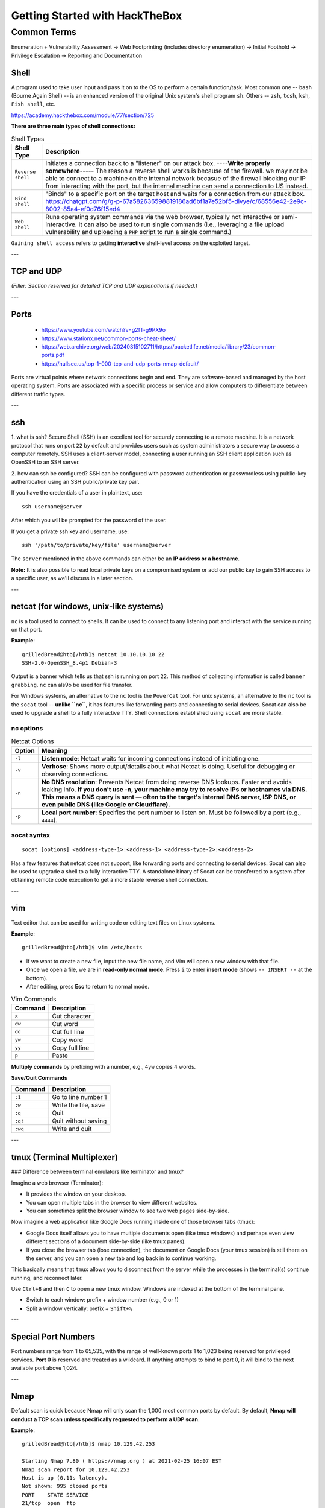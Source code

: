 #################################
Getting Started with HackTheBox
#################################


Common Terms
^^^^^^^^^^^^^^^^^^^^^^^^^^^^^^^^^^^^^^

Enumeration + Vulnerability Assessment -> Web Footprinting (includes directory enumeration) -> Initial Foothold -> Privilege Escalation -> Reporting and Documentation  

Shell
===================================

A program used to take user input and pass it on to the OS to perform a certain function/task. 
Most common one -- ``bash`` (Bourne Again Shell) -- is an enhanced version of the original Unix system's shell program ``sh``. Others -- ``zsh``, ``tcsh``, ``ksh``, ``Fish shell``, etc.

https://academy.hackthebox.com/module/77/section/725

**There are three main types of shell connections:**

.. list-table:: Shell Types
   :header-rows: 1

   * - Shell Type
     - Description
   * - ``Reverse shell``
     - Initiates a connection back to a "listener" on our attack box. **----Write properly somewhere-----** The reason a reverse shell works is because of the firewall. we may not be able to connect to a machine on the internal network becasue of the firewall blocking our IP from interacting with the port, but the internal machine can send a connection to US instead.
   * - ``Bind shell``
     - "Binds" to a specific port on the target host and waits for a connection from our attack box. https://chatgpt.com/g/g-p-67a582636598819186ad6bf1a7e52bf5-divye/c/68556e42-2e9c-8002-85a4-ef0d76f15ed4
   * - ``Web shell``
     - Runs operating system commands via the web browser, typically not interactive or semi-interactive. It can also be used to run single commands (i.e., leveraging a file upload vulnerability and uploading a ``PHP`` script to run a single command.)

``Gaining shell access`` refers to getting **interactive** shell-level access on the exploited target. 

---

TCP and UDP
===================================

*(Filler: Section reserved for detailed TCP and UDP explanations if needed.)*

---

Ports
===================================

	- https://www.youtube.com/watch?v=g2fT-g9PX9o
	- https://www.stationx.net/common-ports-cheat-sheet/
	- https://web.archive.org/web/20240315102711/https://packetlife.net/media/library/23/common-ports.pdf
	- https://nullsec.us/top-1-000-tcp-and-udp-ports-nmap-default/

Ports are virtual points where network connections begin and end. They are software-based and managed by the host operating system. Ports are associated with a specific process or service and allow computers to differentiate between different traffic types. 

---

ssh
===================================

1. what is ssh?  
Secure Shell (SSH) is an excellent tool for securely connecting to a remote machine. It is a network protocol that runs on port ``22`` by default and provides users such as system administrators a secure way to access a computer remotely.  
SSH uses a client-server model, connecting a user running an SSH client application such as OpenSSH to an SSH server.

2. how can ssh be configured?  
SSH can be configured with password authentication or passwordless using public-key authentication using an SSH public/private key pair.

If you have the credentials of a user in plaintext, use::

   ssh username@server

After which you will be prompted for the password of the user.  

If you get a private ssh key and username, use::

   ssh '/path/to/private/key/file' username@server

The ``server`` mentioned in the above commands can either be an **IP address or a hostname**. 

**Note:** It is also possible to read local private keys on a compromised system or add our public key to gain SSH access to a specific user, as we'll discuss in a later section.

---

netcat (for windows, unix-like systems)
===================================

``nc`` is a tool used to connect to shells. It can be used to connect to any listening port and interact with the service running on that port.  

**Example**::

   grilledBread@htb[/htb]$ netcat 10.10.10.10 22
   SSH-2.0-OpenSSH_8.4p1 Debian-3

Output is a banner which tells us that ssh is running on port ``22``. This method of collecting information is called ``banner grabbing``.  
``nc`` can als9o be used for file transfer. 

For Windows systems, an alternative to the ``nc`` tool is the ``PowerCat`` tool.  
For unix systems, an alternative to the ``nc`` tool is the ``socat`` tool -- **unlike ``nc``**, it has features like forwarding ports and connecting to serial devices. Socat can also be used to upgrade a shell to a fully interactive TTY.  Shell connections established using ``socat`` are more stable.

nc options
----------------------

.. list-table:: Netcat Options
   :header-rows: 1

   * - Option
     - Meaning
   * - ``-l``
     - **Listen mode**: Netcat waits for incoming connections instead of initiating one.
   * - ``-v``
     - **Verbose**: Shows more output/details about what Netcat is doing. Useful for debugging or observing connections.
   * - ``-n``
     - **No DNS resolution**: Prevents Netcat from doing reverse DNS lookups. Faster and avoids leaking info. **If you don't use -n, your machine may try to resolve IPs or hostnames via DNS. This means a DNS query is sent — often to the target's internal DNS server, ISP DNS, or even public DNS (like Google or Cloudflare).**
   * - ``-p``
     - **Local port number**: Specifies the port number to listen on. Must be followed by a port (e.g., ``4444``).

socat syntax
----------------------

::

   socat [options] <address-type-1>:<address-1> <address-type-2>:<address-2>

Has a few features that netcat does not support, like forwarding ports and connecting to serial devices. Socat can also be used to upgrade a shell to a fully interactive TTY.  
A standalone binary of Socat can be transferred to a system after obtaining remote code execution to get a more stable reverse shell connection.

---

vim
===================================

Text editor that can be used for writing code or editing text files on Linux systems.

**Example**::

   grilledBread@htb[/htb]$ vim /etc/hosts

- If we want to create a new file, input the new file name, and Vim will open a new window with that file.  
- Once we open a file, we are in **read-only normal mode**. Press ``i`` to enter **insert mode** (shows ``-- INSERT --`` at the bottom).  
- After editing, press **Esc** to return to normal mode.

.. list-table:: Vim Commands
   :header-rows: 1

   * - Command
     - Description
   * - ``x``
     - Cut character
   * - ``dw``
     - Cut word
   * - ``dd``
     - Cut full line
   * - ``yw``
     - Copy word
   * - ``yy``
     - Copy full line
   * - ``p``
     - Paste

**Multiply commands** by prefixing with a number, e.g., ``4yw`` copies 4 words.

**Save/Quit Commands**

.. list-table::
   :header-rows: 1

   * - Command
     - Description
   * - ``:1``
     - Go to line number 1
   * - ``:w``
     - Write the file, save
   * - ``:q``
     - Quit
   * - ``:q!``
     - Quit without saving
   * - ``:wq``
     - Write and quit

---

tmux (Terminal Multiplexer)
===================================

### Difference between terminal emulators like terminator and tmux?

Imagine a web browser (Terminator):

- It provides the window on your desktop.
- You can open multiple tabs in the browser to view different websites.
- You can sometimes split the browser window to see two web pages side-by-side.

Now imagine a web application like Google Docs running inside one of those browser tabs (tmux):

- Google Docs itself allows you to have multiple documents open (like tmux windows) and perhaps even view different sections of a document side-by-side (like tmux panes).
- If you close the browser tab (lose connection), the document on Google Docs (your tmux session) is still there on the server, and you can open a new tab and log back in to continue working.

This basically means that ``tmux`` allows you to disconnect from the server while the processes in the terminal(s) continue running, and reconnect later.

.. image:: b59ebe4fde16e3f6f4c1b9b4b8dd03c7.png
.. image:: ba6ffa85877fab3508aee822220ee03b.png

Use ``Ctrl+B`` and then ``C`` to open a new tmux window.  
Windows are indexed at the bottom of the terminal pane.  

- Switch to each window: prefix + window number (e.g., 0 or 1)  
- Split a window vertically: prefix + ``Shift+%``

---

Special Port Numbers
===================================

Port numbers range from 1 to 65,535, with the range of well-known ports 1 to 1,023 being reserved for privileged services.  
**Port 0** is reserved and treated as a wildcard.  
If anything attempts to bind to port 0, it will bind to the next available port above 1,024.

---

Nmap
===================================

Default scan is quick because Nmap will only scan the 1,000 most common ports by default.  
By default, **Nmap will conduct a TCP scan unless specifically requested to perform a UDP scan.**

**Example**::

   grilledBread@htb[/htb]$ nmap 10.129.42.253

   Starting Nmap 7.80 ( https://nmap.org ) at 2021-02-25 16:07 EST
   Nmap scan report for 10.129.42.253
   Host is up (0.11s latency).
   Not shown: 995 closed ports
   PORT    STATE SERVICE
   21/tcp  open  ftp
   22/tcp  open  ssh
   80/tcp  open  http
   139/tcp open  netbios-ssn
   445/tcp open  microsoft-ds

**STATE = filtered** means:

- Firewall or IDS is preventing our IP from determining port state.
- Attacker has no way to know if the packet was dropped or lost.

---

### Nmap options

.. list-table:: Common Nmap Options
   :header-rows: 1

   * - Option
     - Description
     - Use Case
     - Requires Root?
   * - ``-sC``
     - Run **default NSE scripts** (same as ``--script=default``)
     - Quick service/script-based enumeration
     - Yes (if combined with ``-sS``)
   * - ``--script``
     - Run **specific NSE scripts** or categories
     - Custom recon or vuln checks
     - Yes (if used with ``-sS`` or raw packet scans)
   * - ``-sV``
     - **Service version detection**
     - Identify running services & versions
     - Yes (for full accuracy)
   * - ``-p-``
     - Scan **all 65535 TCP ports**
     - Full port coverage (deep recon)
     - No
   * - ``-p <range>``
     - Scan **specific port(s)**
     - Target known/suspected ports
     - No
   * - ``-F``
     - **Fast scan** (top 100 ports)
     - Quick recon, low noise
     - No
   * - ``-Pn``
     - Skip ping; assume hosts are **up**
     - Bypass ICMP blocks (firewalled hosts)
     - No
   * - ``-sn``
     - **Ping scan only** (no port scan)
     - Find live hosts only
     - Yes (for ARP or ICMP ping)
   * - ``-sS``
     - **SYN scan** (stealthy, default)
     - Fast, stealthy TCP scan
     - Yes
   * - ``-sT``
     - **TCP connect scan** (3-way handshake)
     - For non-root users or filtered networks
     - No
   * - ``-sU``
     - **UDP scan**
     - Discover UDP services like DNS, SNMP
     - Yes

Nmap also gives us the ability to scan our target with the aggressive option (``-A``).  
``-A`` includes:

- service detection (``-sV``)  
- OS detection (``-O``)  
- traceroute (``--traceroute``)  
- default NSE scripts (``-sC``)

**What -sC Scripts Do**

- Service discovery  
- Version detection enhancement  
- Common vulnerability checks  
- Metadata extraction (SSL certs, HTTP headers)

---

Web Enumeration
===================================

*(Filler: Placeholder for detailed web enumeration notes.)*

---

Public Exploits
===================================

*(Filler: Placeholder for public exploit references.)*

---

Privilege Escalation
===================================

https://academy.hackthebox.com/module/77/section/844

**PrivEsc Checklists**

Once we gain initial access to a box, we want to thoroughly enumerate the box to find any potential vulnerabilities we can exploit to achieve a higher privilege level. We can find many checklists and cheat sheets online that have a collection of checks we can run and the commands to run these checks. One excellent resource is `HackTricks <https://book.hacktricks.xyz/>`_, which has an excellent checklist for both `Linux <https://book.hacktricks.wiki/en/linux-hardening/linux-privilege-escalation-checklist.html>`_ and `Windows <https://book.hacktricks.wiki/en/windows-hardening/checklist-windows-privilege-escalation.html>`_ local privilege escalation. Another excellent repository is `PayloadsAllTheThings <https://github.com/swisskyrepo/PayloadsAllTheThings>`_, which also has checklists for both `Linux <https://github.com/swisskyrepo/PayloadsAllTheThings/blob/master/Methodology%20and%20Resources/Linux%20-%20Privilege%20Escalation.md>`_ and `Windows <https://github.com/swisskyrepo/PayloadsAllTheThings/blob/master/Methodology%20and%20Resources/Windows%20-%20Privilege%20Escalation.md>`_. We must start experimenting with various commands and techniques and get familiar with them to understand multiple weaknesses that can lead to escalating our privileges.


---

Enumeration Scripts
===================================

Many of the above commands may be automatically run with a script to go through the report and look for any weaknesses. We can run many scripts to automatically enumerate the server by running common commands that return any interesting findings. Some of the common Linux enumeration scripts include LinEnum and linuxprivchecker, and for Windows include Seatbelt and JAWS.

Another useful tool we may use for server enumeration is the Privilege Escalation Awesome Scripts SUITE (PEASS), as it is well maintained to remain up to date and includes scripts for enumerating both Linux and Windows
---

Kernel Exploits
===================================

*(Filler: Placeholder for kernel exploit notes.)*

---

Vulnerable Software
===================================

*(Filler: Placeholder for vulnerable software notes.)*

---

User Privileges
===================================

*(Filler: Placeholder for user privilege enumeration notes.)*

---

Scheduled Tasks
===================================

*(Filler: Placeholder for scheduled task notes.)*

---

Exposed Credentials
===================================

*(Filler: Placeholder for exposed credentials notes.)*

---

SSH Keys
===================================

*(Filler: Placeholder for SSH key persistence notes.)*

---

Transferring Files
===================================

*(Filler: Placeholder for file transfer notes.)*

